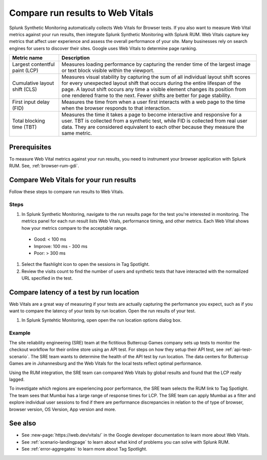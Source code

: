 .. _rum-synth:

********************************************************************************
Compare run results to Web Vitals
********************************************************************************

.. meta::
    :description: Learn how to integrate Splunk RUM with Splunk Synthetic Monitoring.


Splunk Synthetic Monitoring automatically collects Web Vitals for Browser tests. If you also want to measure Web Vital metrics against your run results, then integrate Splunk Synthetic Monitoring with Splunk RUM. Web Vitals capture key metrics that affect user experience and assess the overall performance of your site. Many businesses rely on search engines for users to discover their sites. Google uses Web Vitals to determine page ranking. 

.. list-table::
   :header-rows: 1
   :widths: 20 80 

   * - :strong:`Metric name`
     - :strong:`Description`
   
   * - Largest contentful paint (LCP)
     - Measures loading performance by capturing the render time of the largest image or text block visible within the viewport.
   * - Cumulative layout shift (CLS)
     -  Measures visual stability by capturing the sum of all individual layout shift scores for every unexpected layout shift that occurs during the entire lifespan of the page. A layout shift occurs any time a visible element changes its position from one rendered frame to the next. Fewer shifts are better for page stability.
   * - First input delay (FID)
     - Measures the time from when a user first interacts with a web page to the time when the browser responds to that interaction.
   * - Total blocking time (TBT)
     - Measures the time it takes a page to become interactive and responsive for a user. 
       TBT is collected from a synthetic test, while FID is collected from real user data. They are considered equivalent to each other because they measure the same metric.

Prerequisites 
===================
To measure Web Vital metrics against your run results, you need to instrument your browser application with Splunk RUM. See, :ref:`browser-rum-gdi`.




Compare Web Vitals for your run results 
==========================================
Follow these steps to compare run results to Web Vitals. 

Steps
-------------
#. In Splunk Synthetic Monitoring, navigate to the run results page for the test you're interested in monitoring. The metrics panel for each run result lists Web Vitals, performance timing, and other metrics. Each Web Vital shows how your metrics compare to the acceptable range. 

  * Good: < 100 ms
  * Improve: 100 ms - 300 ms
  * Poor: > 300 ms
#. Select the flashlight icon to open the sessions in Tag Spotlight.
#. Review the visits count to find the number of users and synthetic tests that have interacted with the normalized URL specified in the test.


Compare latency of a test by run location 
====================================================================================
Web Vitals are a great way of measuring if your tests are actually capturing the performance you expect, such as if you want to compare the latency of your tests by run location. Open the run results of your test. 

#. In Splunk Syntehtic Monitoring, open open the run location options dialog box. 

.. image:: /_images/rum/rum-synth-filter.png
      :width: 30%
      :alt: Shows how to toggle among four location options: global, country, region, city. 

Example
------------------
The site reliability engineering (SRE) team at the fictitious Buttercup Games company sets up tests to monitor the checkout workflow for their online store using an API test. For steps on how they setup their API test, see :ref:`api-test-scenario`. The SRE team wants to determine the health of the API test by run location. The data centers for Buttercup Games are in Johannesburg and the Web Vitals for the local tests reflect optimal performance. 

Using the RUM integration, the SRE team can compared Web Vitals by global results and found that the LCP really lagged. 

.. image:: /_images/rum/web-vital-example.png
      :width: 30%
      :alt: Shows LCP range for global view. 

To investigate which regions are experiencing poor performance, the SRE team selects the RUM link to Tag Spotlight. The team sees that Mumbai has a large range of response times for LCP. The SRE team can apply Mumbai as a filter and explore individual user sessions to find if there are performance discrepancies in relation to the of type of browser, browser version, OS Version, App version and more.  

.. image:: /_images/rum/tag-spotlight-rum-snyth.png
      :width: 80%
      :alt: Shows Tag Spotlight dashboard for global view of LCP metric. 


See also 
=========

* See :new-page:`https://web.dev/vitals/` in the Google developer documentation to learn more about Web Vitals.
* See :ref:`scenario-landingpage` to learn about what kind of problems you can solve with Splunk RUM.
* See :ref:`error-aggregates` to learn more about Tag Spotlight. 